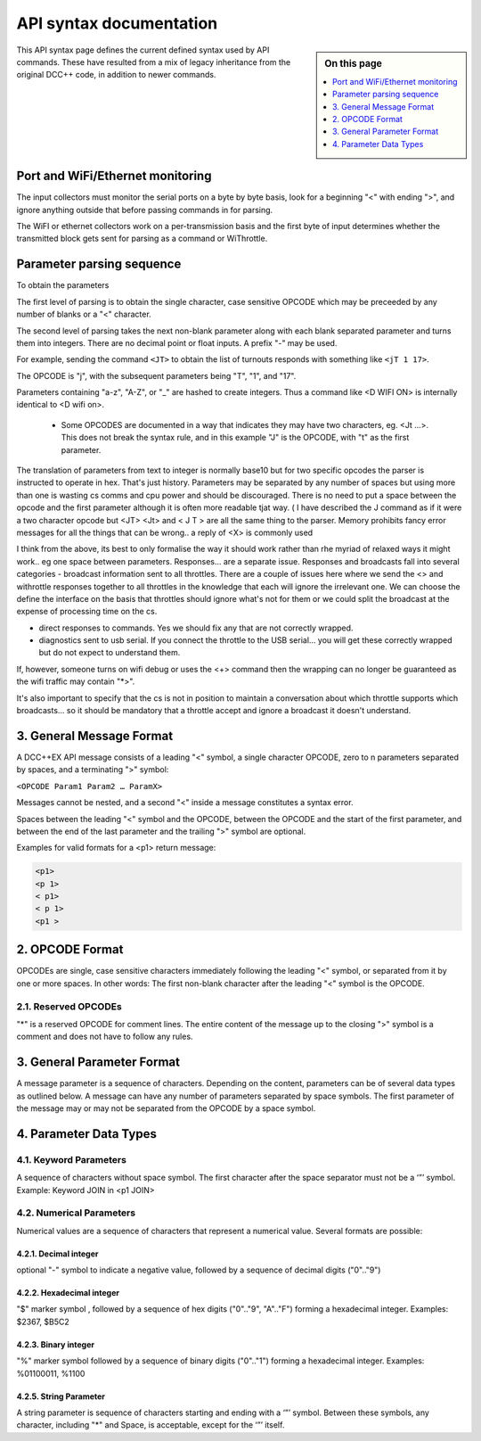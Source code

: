 *************************
API syntax documentation
*************************

.. image:: ../_static/images/engineer-level.png
  :alt: Engineer Level
  :scale: 50%

.. sidebar:: On this page

  .. contents:: 
    :depth: 1
    :local:

This API syntax page defines the current defined syntax used by API commands. These have resulted from a mix of legacy inheritance from the original DCC++ code, in addition to newer commands.

Port and WiFi/Ethernet monitoring
==================================

The input collectors must monitor the serial ports on a byte by byte basis, look for a beginning "<" with ending ">", and ignore anything outside that before passing commands in for parsing.

The WiFI or ethernet collectors work on a per-transmission basis and the first byte of input determines whether the transmitted block gets sent for parsing as a command or WiThrottle.

Parameter parsing sequence
===========================

To obtain the parameters

The first level of parsing is to obtain the single character, case sensitive OPCODE which may be preceeded by any number of blanks or a "<" character.

The second level of parsing takes the next non-blank parameter along with each blank separated parameter and turns them into integers. There are no decimal point or float inputs. A prefix "-" may be used.

For example, sending the command ``<JT>`` to obtain the list of turnouts responds with something like ``<jT 1 17>``.

The OPCODE is "j", with the subsequent parameters being "T", "1", and "17".

Parameters containing "a-z", "A-Z", or "_" are hashed to create integers. Thus a command like <D WIFI ON> is internally identical to <D wifi on>.

  * Some OPCODES are documented in a way that indicates they may have two characters, eg. <Jt ...>. This does not break the syntax rule, and in this example "J" is the OPCODE, with "t" as the first parameter.

The translation of parameters from text to integer is normally base10 but for two specific opcodes the parser is instructed to operate in hex. That's just history. 
Parameters may be separated by any number of spaces but using more than one is wasting cs comms and cpu power and should be discouraged.
There is no need to put a space between the opcode and the first parameter although it is often more readable tjat way. ( I have described the J command as if it were a two character opcode but  <JT>  <Jt> and < J   T >  are all the same thing to the parser. 
Memory prohibits fancy error messages for all the things that can be wrong.. a reply of <X> is commonly used

I think from the above, its best to only formalise the way it should work rather than rhe myriad of relaxed  ways it might work.. eg one space between parameters.
Responses... are a separate issue.
Responses and broadcasts fall into several categories 
- broadcast information sent to all throttles. There are a couple of issues here where we send the <>   and withrottle responses together to all throttles in the knowledge that each will ignore the irrelevant one. We can choose the define the interface on the basis that throttles should ignore what's not for them or we could split the broadcast at the expense of processing time on the cs.

- direct responses to commands. Yes we should fix any that are not  correctly wrapped.

- diagnostics sent to usb serial. If you connect the throttle to the USB serial... you will get these correctly wrapped but do not expect to understand them. 

If, however, someone turns on wifi debug or uses the <+> command then the wrapping can no longer be guaranteed as the wifi traffic may contain "\*>".


It's also important to specify that the cs is not in  position to maintain a conversation about which throttle supports which broadcasts... so it should be mandatory that a throttle accept and ignore a broadcast it doesn't understand.






















3. General Message Format
==========================

A DCC++EX API message consists of a leading "<" symbol, a single character OPCODE, zero to n parameters separated by spaces, and a terminating ">" symbol:

``<OPCODE Param1 Param2 … ParamX>``

Messages cannot be nested, and a second "<" inside a message constitutes a syntax error.

Spaces between the leading "<" symbol and the OPCODE, between the OPCODE and the start of the first parameter, and between the end of the last parameter and the trailing ">" symbol are optional.

Examples for valid formats for a <p1> return message:

.. code-block:: 

  <p1>
  <p 1>
  < p1>
  < p 1>
  <p1 >

2. OPCODE Format
=================

OPCODEs are single, case sensitive characters immediately following the leading "<" symbol, or separated from it by one or more spaces. In other words: The first non-blank character after the leading "<" symbol is the OPCODE.

2.1. Reserved OPCODEs
______________________

"*" is a reserved OPCODE for comment lines. The entire content of the message up to the closing ">" symbol is a comment and does not have to follow any rules.

3. General Parameter Format
============================

A message parameter is a sequence of characters.  Depending on the content, parameters can be of several data types as outlined below. A message can have any number of parameters separated by space symbols. The first parameter of the message may or may not be separated from the OPCODE by a space symbol.

4. Parameter Data Types
========================

4.1. Keyword Parameters
________________________

A sequence of characters without space symbol. The first character after the space separator must not be a ‘”’ symbol. Example: Keyword JOIN in <p1 JOIN>

4.2. Numerical Parameters
__________________________

Numerical values are a sequence of characters that represent a numerical value. Several formats are possible:

4.2.1. Decimal integer
^^^^^^^^^^^^^^^^^^^^^^^

optional "-" symbol to indicate a negative value, followed by a sequence of decimal digits ("0".."9")

4.2.2. Hexadecimal integer
^^^^^^^^^^^^^^^^^^^^^^^^^^^

"$" marker symbol , followed by a sequence of hex digits ("0".."9", "A".."F") forming a hexadecimal integer. Examples: $2367, $B5C2

4.2.3. Binary integer
^^^^^^^^^^^^^^^^^^^^^^

"%" marker symbol followed by a sequence of binary digits ("0".."1") forming a hexadecimal integer. Examples: %01100011, %1100

4.2.5. String Parameter
^^^^^^^^^^^^^^^^^^^^^^^^

A string parameter is sequence of characters starting and ending with a ‘”’ symbol. Between these symbols, any character, including "*" and Space, is acceptable, except for the ‘”’ itself.
